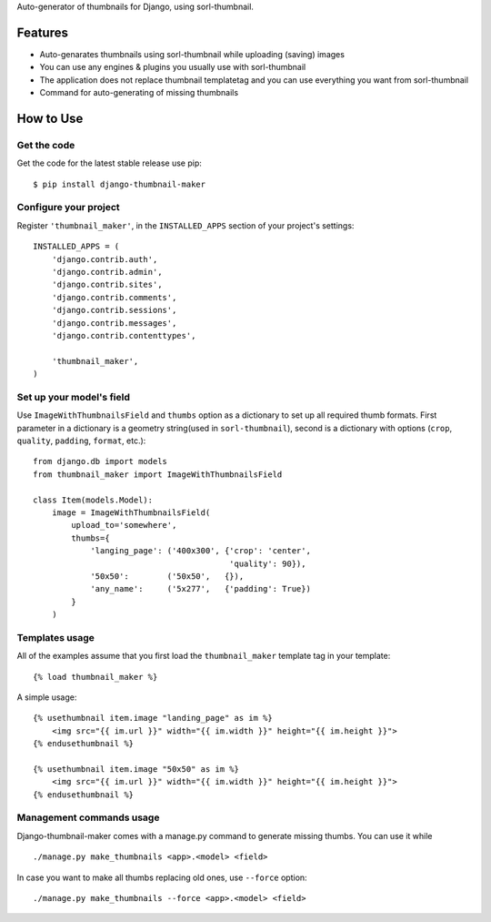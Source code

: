 
Auto-generator of thumbnails for Django, using sorl-thumbnail.

Features
========

- Auto-genarates thumbnails using sorl-thumbnail while uploading (saving) images
- You can use any engines & plugins you usually use with sorl-thumbnail
- The application does not replace thumbnail templatetag and you can use everything you want from sorl-thumbnail
- Command for auto-generating of missing thumbnails

How to Use
==========

Get the code
------------

Get the code for the latest stable release use pip::

   $ pip install django-thumbnail-maker

Configure your project
-----------------------

Register ``'thumbnail_maker'``, in the ``INSTALLED_APPS`` section of
your project's settings::

    INSTALLED_APPS = (
        'django.contrib.auth',
        'django.contrib.admin',
        'django.contrib.sites',
        'django.contrib.comments',
        'django.contrib.sessions',
        'django.contrib.messages',
        'django.contrib.contenttypes',

        'thumbnail_maker',
    )


Set up your model's field
-------------------------

Use ``ImageWithThumbnailsField`` and ``thumbs`` option as a dictionary to set up all required thumb formats.
First parameter in a dictionary is a geometry string(used in ``sorl-thumbnail``),
second is a dictionary with options (``crop``, ``quality``, ``padding``, ``format``, etc.)::

    from django.db import models
    from thumbnail_maker import ImageWithThumbnailsField

    class Item(models.Model):
        image = ImageWithThumbnailsField(
            upload_to='somewhere',
            thumbs={
                'langing_page': ('400x300', {'crop': 'center',
                                             'quality': 90}),
                '50x50':        ('50x50',   {}),
                'any_name':     ('5x277',   {'padding': True})
            }
        )


Templates usage
---------------

All of the examples assume that you first load the ``thumbnail_maker`` template tag in
your template::

    {% load thumbnail_maker %}


A simple usage::

    {% usethumbnail item.image "landing_page" as im %}
        <img src="{{ im.url }}" width="{{ im.width }}" height="{{ im.height }}">
    {% endusethumbnail %}

    {% usethumbnail item.image "50x50" as im %}
        <img src="{{ im.url }}" width="{{ im.width }}" height="{{ im.height }}">
    {% endusethumbnail %}


Management commands usage
-------------------------

Django-thumbnail-maker comes with a manage.py command to generate missing thumbs.
You can use it while ::

    ./manage.py make_thumbnails <app>.<model> <field>

In case you want to make all thumbs replacing old ones, use ``--force`` option::
    
    ./manage.py make_thumbnails --force <app>.<model> <field>


